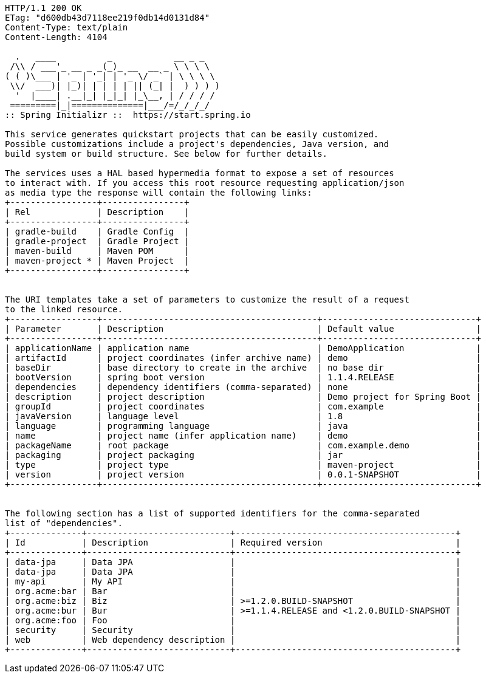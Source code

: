 [source,http,options="nowrap"]
----
HTTP/1.1 200 OK
ETag: "d600db43d7118ee219f0db14d0131d84"
Content-Type: text/plain
Content-Length: 4104

  .   ____          _            __ _ _
 /\\ / ___'_ __ _ _(_)_ __  __ _ \ \ \ \
( ( )\___ | '_ | '_| | '_ \/ _` | \ \ \ \
 \\/  ___)| |_)| | | | | || (_| |  ) ) ) )
  '  |____| .__|_| |_|_| |_\__, | / / / /
 =========|_|==============|___/=/_/_/_/
:: Spring Initializr ::  https://start.spring.io

This service generates quickstart projects that can be easily customized.
Possible customizations include a project's dependencies, Java version, and
build system or build structure. See below for further details.

The services uses a HAL based hypermedia format to expose a set of resources
to interact with. If you access this root resource requesting application/json
as media type the response will contain the following links:
+-----------------+----------------+
| Rel             | Description    |
+-----------------+----------------+
| gradle-build    | Gradle Config  |
| gradle-project  | Gradle Project |
| maven-build     | Maven POM      |
| maven-project * | Maven Project  |
+-----------------+----------------+


The URI templates take a set of parameters to customize the result of a request
to the linked resource.
+-----------------+------------------------------------------+------------------------------+
| Parameter       | Description                              | Default value                |
+-----------------+------------------------------------------+------------------------------+
| applicationName | application name                         | DemoApplication              |
| artifactId      | project coordinates (infer archive name) | demo                         |
| baseDir         | base directory to create in the archive  | no base dir                  |
| bootVersion     | spring boot version                      | 1.1.4.RELEASE                |
| dependencies    | dependency identifiers (comma-separated) | none                         |
| description     | project description                      | Demo project for Spring Boot |
| groupId         | project coordinates                      | com.example                  |
| javaVersion     | language level                           | 1.8                          |
| language        | programming language                     | java                         |
| name            | project name (infer application name)    | demo                         |
| packageName     | root package                             | com.example.demo             |
| packaging       | project packaging                        | jar                          |
| type            | project type                             | maven-project                |
| version         | project version                          | 0.0.1-SNAPSHOT               |
+-----------------+------------------------------------------+------------------------------+


The following section has a list of supported identifiers for the comma-separated
list of "dependencies".
+--------------+----------------------------+-------------------------------------------+
| Id           | Description                | Required version                          |
+--------------+----------------------------+-------------------------------------------+
| data-jpa     | Data JPA                   |                                           |
| data-jpa     | Data JPA                   |                                           |
| my-api       | My API                     |                                           |
| org.acme:bar | Bar                        |                                           |
| org.acme:biz | Biz                        | >=1.2.0.BUILD-SNAPSHOT                    |
| org.acme:bur | Bur                        | >=1.1.4.RELEASE and <1.2.0.BUILD-SNAPSHOT |
| org.acme:foo | Foo                        |                                           |
| security     | Security                   |                                           |
| web          | Web dependency description |                                           |
+--------------+----------------------------+-------------------------------------------+


----